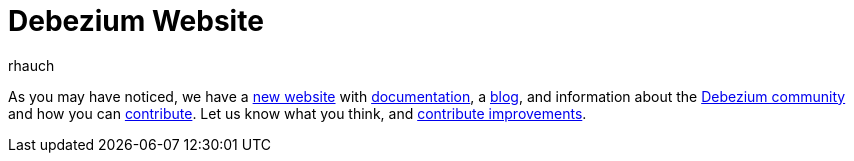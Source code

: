= Debezium Website
rhauch
:awestruct-tags: [ website ]
:awestruct-layout: blog-post

As you may have noticed, we have a http://debezium.io[new website] with link:/docs/[documentation], a link:/blog/[blog], and information about the link:/community/[Debezium community] and how you can link:/docs/contribute/[contribute]. Let us know what you think, and link:/docs/contribute/[contribute improvements].
